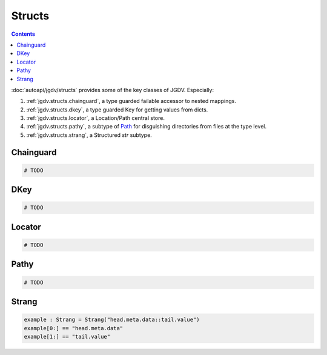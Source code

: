 .. -*- mode: ReST -*-

.. _structs:

=======
Structs
=======

.. contents:: Contents


:doc:`autoapi/jgdv/structs` provides some of the key classes of JGDV.
Especially:

1. :ref:`jgdv.structs.chainguard`, a type guarded failable accessor to nested mappings.
2. :ref:`jgdv.structs.dkey`, a type guarded Key for getting values from dicts.
3. :ref:`jgdv.structs.locator`, a Location/Path central store.
4. :ref:`jgdv.structs.pathy`, a subtype of `Path <path_>`_ for disguishing directories from files at the type level.
5. :ref:`jgdv.structs.strang`, a Structured `str` subtype.
   
Chainguard
==========

.. code:: python

   # TODO

DKey
====

.. code:: python

   # TODO

Locator
=======

.. code:: python

   # TODO 

Pathy
=====

.. code:: python

   # TODO

Strang
======

.. code:: python

   example : Strang = Strang("head.meta.data::tail.value")
   example[0:] == "head.meta.data"
   example[1:] == "tail.value"
   
   
.. Links:
.. _path: https://docs.python.org/3/library/pathlib.html#pathlib.PurePath
